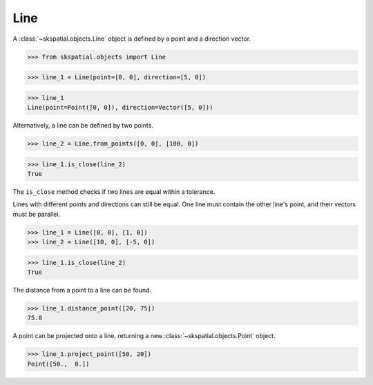 
Line
----

A :class:`~skspatial.objects.Line` object is defined by a point and a direction vector.

>>> from skspatial.objects import Line

>>> line_1 = Line(point=[0, 0], direction=[5, 0])

>>> line_1
Line(point=Point([0, 0]), direction=Vector([5, 0]))


Alternatively, a line can be defined by two points.

>>> line_2 = Line.from_points([0, 0], [100, 0])

>>> line_1.is_close(line_2)
True


The ``is_close`` method checks if two lines are equal within a tolerance.

Lines with different points and directions can still be equal. One line must contain the other line's point, and their vectors must be parallel.

>>> line_1 = Line([0, 0], [1, 0])
>>> line_2 = Line([10, 0], [-5, 0])

>>> line_1.is_close(line_2)
True

The distance from a point to a line can be found.

>>> line_1.distance_point([20, 75])
75.0

A point can be projected onto a line, returning a new :class:`~skspatial.objects.Point` object.

>>> line_1.project_point([50, 20])
Point([50.,  0.])
